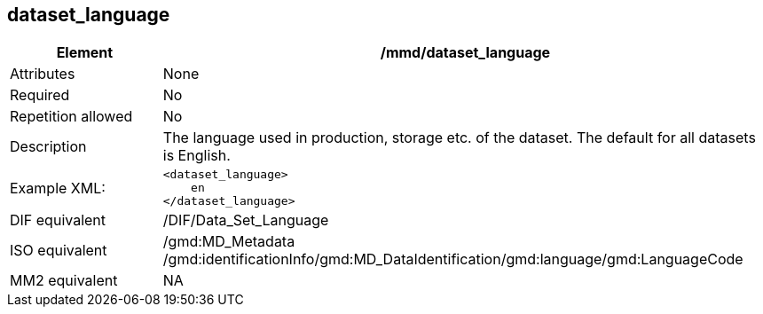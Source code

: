 [[dataset_language]]
== dataset_language

[cols="2,8"]
|=======================================================================
|Element |/mmd/dataset_language

|Attributes |None

|Required |No

|Repetition allowed |No

|Description |The language used in production, storage etc. of the
dataset. The default for all datasets is English.

|Example XML: a|
----
<dataset_language>
    en
</dataset_language>
----

|DIF equivalent |/DIF/Data_Set_Language

|ISO equivalent |/gmd:MD_Metadata
/gmd:identificationInfo/gmd:MD_DataIdentification/gmd:language/gmd:LanguageCode

|MM2 equivalent |NA

|=======================================================================
